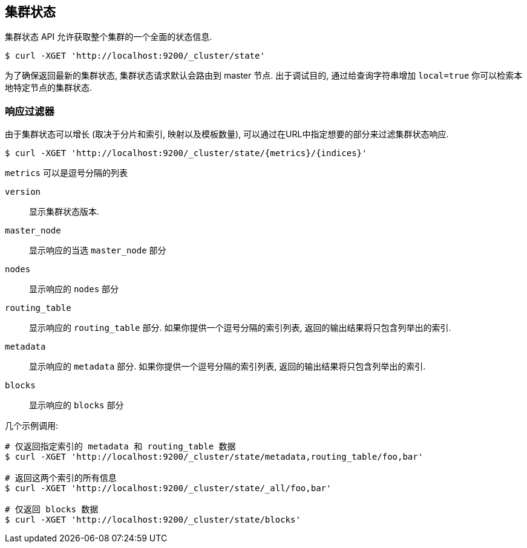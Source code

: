 [[cluster-state]]
== 集群状态

集群状态 API 允许获取整个集群的一个全面的状态信息.

[source,js]
--------------------------------------------------
$ curl -XGET 'http://localhost:9200/_cluster/state'
--------------------------------------------------

为了确保返回最新的集群状态, 集群状态请求默认会路由到 master 节点.
出于调试目的, 通过给查询字符串增加 `local=true` 你可以检索本地特定节点的集群状态.

[float]
=== 响应过滤器

由于集群状态可以增长 (取决于分片和索引, 映射以及模板数量), 可以通过在URL中指定想要的部分来过滤集群状态响应.

[source,js]
--------------------------------------------------
$ curl -XGET 'http://localhost:9200/_cluster/state/{metrics}/{indices}'
--------------------------------------------------

`metrics` 可以是逗号分隔的列表

`version`::
    显示集群状态版本.

`master_node`::
    显示响应的当选 `master_node` 部分

`nodes`::
    显示响应的 `nodes` 部分

`routing_table`::
    显示响应的 `routing_table` 部分. 如果你提供一个逗号分隔的索引列表, 返回的输出结果将只包含列举出的索引.

`metadata`::
    显示响应的 `metadata` 部分. 如果你提供一个逗号分隔的索引列表, 返回的输出结果将只包含列举出的索引.

`blocks`::
    显示响应的 `blocks` 部分

几个示例调用:

[source,js]
--------------------------------------------------
# 仅返回指定索引的 metadata 和 routing_table 数据
$ curl -XGET 'http://localhost:9200/_cluster/state/metadata,routing_table/foo,bar'

# 返回这两个索引的所有信息
$ curl -XGET 'http://localhost:9200/_cluster/state/_all/foo,bar'

# 仅返回 blocks 数据
$ curl -XGET 'http://localhost:9200/_cluster/state/blocks'
--------------------------------------------------
